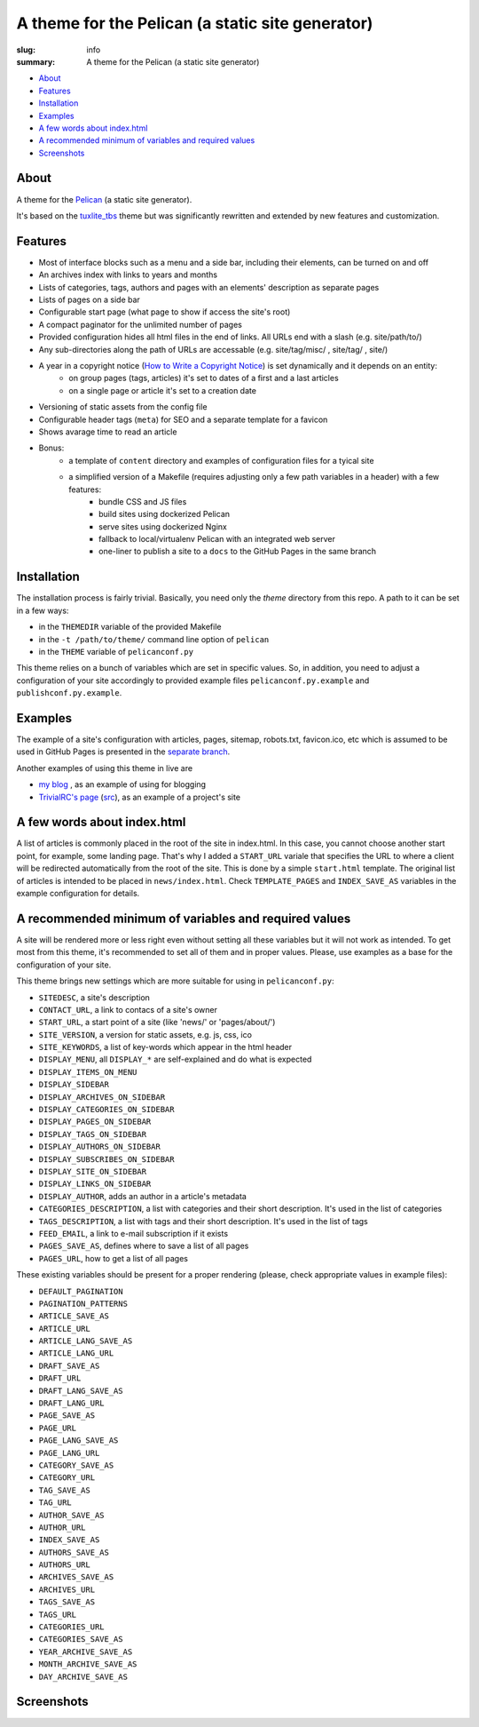 
A theme for the Pelican (a static site generator) 
#################################################

:slug: info
:summary: A theme for the Pelican (a static site generator)

* About_
* Features_
* Installation_
* Examples_
* `A few words about index.html`_
* `A recommended minimum of variables and required values`_
* Screenshots_

About
=====

A theme for the Pelican_ (a static site generator).

It's based on the `tuxlite_tbs`_ theme but was significantly rewritten and extended by new features and customization.

Features
========

* Most of interface blocks such as a menu and a side bar, including their elements, can be turned on and off
* An archives index with links to years and months
* Lists of categories, tags, authors and pages with an elements' description as separate pages
* Lists of pages on a side bar 
* Configurable start page (what page to show if access the site's root)
* A compact paginator for the unlimited number of pages
* Provided configuration hides all html files in the end of links. All URLs end with a slash (e.g. site/path/to/)
* Any sub-directories along the path of URLs are accessable (e.g. site/tag/misc/ , site/tag/ , site/)
* A year in a copyright notice (`How to Write a Copyright Notice`_) is set dynamically and it depends on an entity: 
    + on group pages (tags, articles) it's set to dates of a first and a last articles
    + on a single page or article it's set to a creation date
* Versioning of static assets from the config file 
* Configurable header tags (``meta``) for SEO and a separate template for a favicon
* Shows avarage time to read an article
* Bonus:
    + a template of ``content`` directory and examples of configuration files for a tyical site
    + a simplified version of a Makefile (requires adjusting only a few path variables in a header) with a few features:
        - bundle CSS and JS files
        - build sites using dockerized Pelican
        - serve sites using dockerized Nginx
        - fallback to local/virtualenv Pelican with an integrated web server
        - one-liner to publish a site to a ``docs`` to the GitHub Pages in the same branch

Installation
============

The installation process is fairly trivial. Basically, you need only the `theme` directory from this repo. A path to it can be set in a few ways:

* in the ``THEMEDIR`` variable of the provided Makefile 
* in the ``-t /path/to/theme/`` command line option of ``pelican``
* in the ``THEME`` variable of ``pelicanconf.py``

This theme relies on a bunch of variables which are set in specific values. So, in addition, you need to adjust a configuration of your site accordingly to provided example files ``pelicanconf.py.example`` and ``publishconf.py.example``.

Examples
========

The example of a site's configuration with articles, pages, sitemap, robots.txt, favicon.ico, etc which is assumed to be used in GitHub Pages is presented in the `separate branch`__.

__ https://github.com/vorakl/aves/tree/example-site

Another examples of using this theme in live are

* `my blog`_ , as an example of using for blogging
* `TrivialRC's page`_ (`src`__), as an example of a project's site

__ https://github.com/vorakl/TrivialRC/tree/master/src.docs


A few words about index.html
============================

A list of articles is commonly placed in the root of the site in index.html. In this case, you cannot choose another start point, for example, some landing page. That's why I added a ``START_URL`` variale that specifies the URL to where a client will be redirected automatically from the root of the site. This is done by a simple ``start.html`` template. The original list of articles is intended to be placed in ``news/index.html``. Check ``TEMPLATE_PAGES`` and ``INDEX_SAVE_AS`` variables in the example configuration for details.


A recommended minimum of variables and required values
======================================================

A site will be rendered more or less right even without setting all these variables but it will not work as intended. To get most from this theme, it's recommended to set all of them and in proper values. Please, use examples as a base for the configuration of your site.

This theme brings new settings which are more suitable for using in ``pelicanconf.py``:

* ``SITEDESC``, a site's description
* ``CONTACT_URL``, a link to contacs of a site's owner
* ``START_URL``,  a start point of a site (like 'news/' or 'pages/about/')
* ``SITE_VERSION``, a version for static assets, e.g. js, css, ico
* ``SITE_KEYWORDS``, a list of key-words which appear in the html header
* ``DISPLAY_MENU``, all ``DISPLAY_*`` are self-explained and do what is expected
* ``DISPLAY_ITEMS_ON_MENU``
* ``DISPLAY_SIDEBAR``
* ``DISPLAY_ARCHIVES_ON_SIDEBAR``
* ``DISPLAY_CATEGORIES_ON_SIDEBAR``
* ``DISPLAY_PAGES_ON_SIDEBAR``
* ``DISPLAY_TAGS_ON_SIDEBAR``
* ``DISPLAY_AUTHORS_ON_SIDEBAR``
* ``DISPLAY_SUBSCRIBES_ON_SIDEBAR``
* ``DISPLAY_SITE_ON_SIDEBAR``
* ``DISPLAY_LINKS_ON_SIDEBAR``
* ``DISPLAY_AUTHOR``, adds an author in a article's metadata
* ``CATEGORIES_DESCRIPTION``, a list with categories and their short description. It's used in the list of categories
* ``TAGS_DESCRIPTION``, a list with tags and their short description. It's used in the list of tags
* ``FEED_EMAIL``, a link to e-mail subscription if it exists
* ``PAGES_SAVE_AS``, defines where to save a list of all pages
* ``PAGES_URL``, how to get a list of all pages

These existing variables should be present for a proper rendering (please, check appropriate values in example files):

* ``DEFAULT_PAGINATION``
* ``PAGINATION_PATTERNS``
* ``ARTICLE_SAVE_AS`` 
* ``ARTICLE_URL`` 
* ``ARTICLE_LANG_SAVE_AS`` 
* ``ARTICLE_LANG_URL`` 
* ``DRAFT_SAVE_AS`` 
* ``DRAFT_URL`` 
* ``DRAFT_LANG_SAVE_AS`` 
* ``DRAFT_LANG_URL`` 
* ``PAGE_SAVE_AS`` 
* ``PAGE_URL`` 
* ``PAGE_LANG_SAVE_AS`` 
* ``PAGE_LANG_URL`` 
* ``CATEGORY_SAVE_AS`` 
* ``CATEGORY_URL`` 
* ``TAG_SAVE_AS`` 
* ``TAG_URL`` 
* ``AUTHOR_SAVE_AS`` 
* ``AUTHOR_URL`` 
* ``INDEX_SAVE_AS`` 
* ``AUTHORS_SAVE_AS`` 
* ``AUTHORS_URL`` 
* ``ARCHIVES_SAVE_AS`` 
* ``ARCHIVES_URL`` 
* ``TAGS_SAVE_AS`` 
* ``TAGS_URL`` 
* ``CATEGORIES_URL`` 
* ``CATEGORIES_SAVE_AS`` 
* ``YEAR_ARCHIVE_SAVE_AS`` 
* ``MONTH_ARCHIVE_SAVE_AS`` 
* ``DAY_ARCHIVE_SAVE_AS``

Screenshots
===========

.. image:: screenshot-1-news-desktop.png
   :alt: The main landing page with news
   :align: center
.. image:: screenshot-2-article.png
   :alt: An example of an article page
   :align: center
.. image:: screenshot-3-archive.png
   :alt: An archive index page
   :align: center
.. image:: screenshot-4-authors-tablet.png
   :alt: An exmle of how Author's index looks like on tablets
   :align: center
.. image:: screenshot-5-news-mobile.png
   :alt: The main landing page on a common mobile device
   :align: center


.. Links

.. _Pelican: https://github.com/getpelican/pelican
.. _`tuxlite_tbs`: https://github.com/getpelican/pelican-themes/tree/master/tuxlite_tbs
.. _example: https://github.com/vorakl/aves/tree/example
.. _`my blog`: http://vorakl.name/
.. _`TrivialRC's page`: http://trivialrc.vorakl.name/
.. _`How to Write a Copyright Notice`: https://www.plagiarismtoday.com/2011/11/08/how-to-write-a-copyright-notice/
